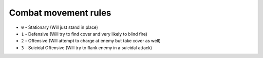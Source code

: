 Combat movement rules
=========================


* ``0`` - Stationary (Will just stand in place)
* ``1`` - Defensive (Will try to find cover and very likely to blind fire)
* ``2`` - Offensive (Will attempt to charge at enemy but take cover as well)
* ``3`` - Suicidal Offensive (Will try to flank enemy in a suicidal attack)